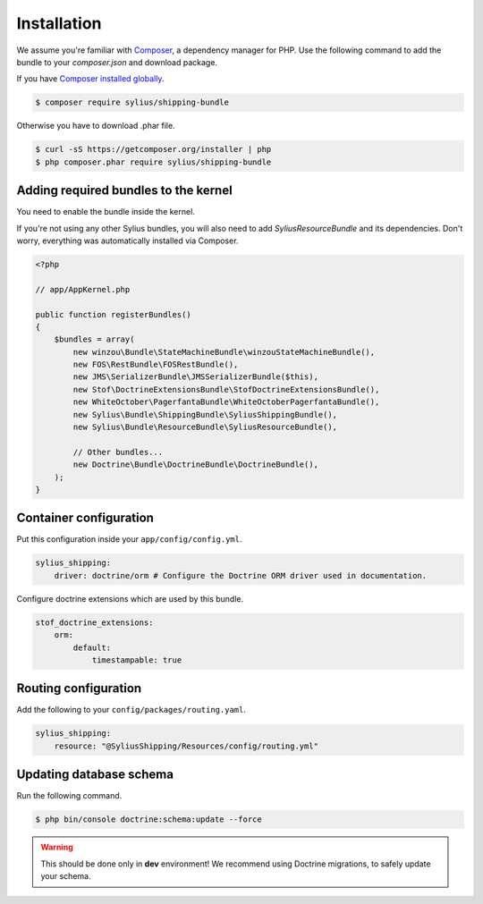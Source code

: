 Installation
============

We assume you're familiar with `Composer <http://packagist.org>`_, a dependency manager for PHP.
Use the following command to add the bundle to your `composer.json` and download package.

If you have `Composer installed globally <http://getcomposer.org/doc/00-intro.md#globally>`_.

.. code-block:: bash

    $ composer require sylius/shipping-bundle

Otherwise you have to download .phar file.

.. code-block:: bash

    $ curl -sS https://getcomposer.org/installer | php
    $ php composer.phar require sylius/shipping-bundle

Adding required bundles to the kernel
-------------------------------------

You need to enable the bundle inside the kernel.

If you're not using any other Sylius bundles, you will also need to add `SyliusResourceBundle` and its dependencies.
Don't worry, everything was automatically installed via Composer.

.. code-block:: php

    <?php

    // app/AppKernel.php

    public function registerBundles()
    {
        $bundles = array(
            new winzou\Bundle\StateMachineBundle\winzouStateMachineBundle(),
            new FOS\RestBundle\FOSRestBundle(),
            new JMS\SerializerBundle\JMSSerializerBundle($this),
            new Stof\DoctrineExtensionsBundle\StofDoctrineExtensionsBundle(),
            new WhiteOctober\PagerfantaBundle\WhiteOctoberPagerfantaBundle(),
            new Sylius\Bundle\ShippingBundle\SyliusShippingBundle(),
            new Sylius\Bundle\ResourceBundle\SyliusResourceBundle(),

            // Other bundles...
            new Doctrine\Bundle\DoctrineBundle\DoctrineBundle(),
        );
    }


Container configuration
-----------------------

Put this configuration inside your ``app/config/config.yml``.

.. code-block:: yaml

    sylius_shipping:
        driver: doctrine/orm # Configure the Doctrine ORM driver used in documentation.

Configure doctrine extensions which are used by this bundle.

.. code-block:: yaml

    stof_doctrine_extensions:
        orm:
            default:
                timestampable: true

Routing configuration
---------------------

Add the following to your ``config/packages/routing.yaml``.

.. code-block:: yaml

    sylius_shipping:
        resource: "@SyliusShipping/Resources/config/routing.yml"

Updating database schema
------------------------

Run the following command.

.. code-block:: bash

    $ php bin/console doctrine:schema:update --force

.. warning::

    This should be done only in **dev** environment! We recommend using Doctrine migrations, to safely update your schema.
